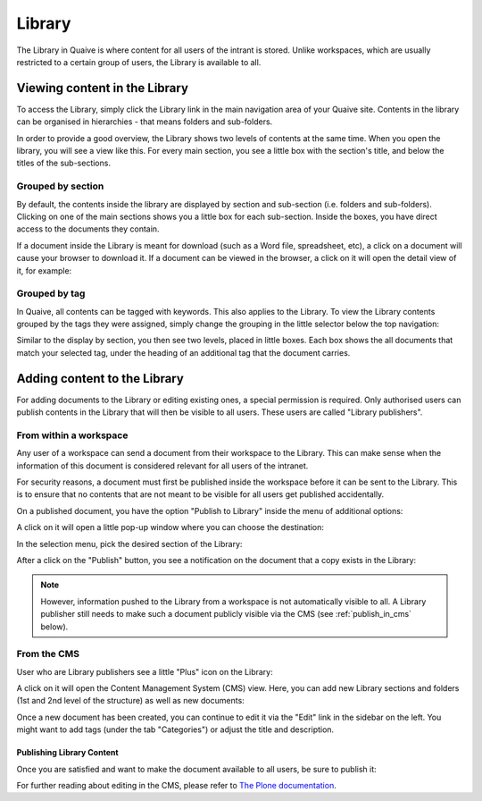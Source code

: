 Library
=======
.. versionadded:: 1.0

The Library in Quaive is where content for all users of the intrant is stored. Unlike workspaces, which are usually restricted to a certain group of users, the Library is available to all.

------------------------------
Viewing content in the Library
------------------------------

To access the Library, simply click the Library link in the main navigation area of your Quaive site. Contents in the library can be organised in hierarchies - that means folders and sub-folders.

In order to provide a good overview, the Library shows two levels of contents at the same time. When you open the library, you will see a view like this. For every main section, you see a little box with the section's title, and below the titles of the sub-sections.

.. image::  images/library-overview.jpeg


Grouped by section
------------------

By default, the contents inside the library are displayed by section and sub-section (i.e. folders and sub-folders). Clicking on one of the main sections shows you a little box for each sub-section. Inside the boxes, you have direct access to the documents they contain.

.. image::  images/library-section-overview.jpeg


If a document inside the Library is meant for download (such as a Word file, spreadsheet, etc), a click on a document will cause your browser to download it. If a document can be viewed in the browser, a click on it will open the detail view of it, for example:

.. image::  images/library-detail-view.jpeg


Grouped by tag
--------------

In Quaive, all contents can be tagged with keywords. This also applies to the Library. To view the Library contents grouped by the tags they were assigned, simply change the grouping in the little selector below the top navigation:

.. image::  images/library-change-grouping.jpeg


Similar to the display by section, you then see two levels, placed in little boxes. Each box shows the all documents that match your selected tag, under the heading of an additional tag that the document carries.

.. image::  images/library-grouped-by-tags.jpeg


-----------------------------
Adding content to the Library
-----------------------------

For adding documents to the Library or editing existing ones, a special permission is required. Only authorised users can publish contents in the Library that will then be visible to all users. These users are called "Library publishers".


From within a workspace
-----------------------

Any user of a workspace can send a document from their workspace to the Library. This can make sense when the information of this document is considered relevant for all users of the intranet.

For security reasons, a document must first be published inside the workspace before it can be sent to the Library. This is to ensure that no contents that are not meant to be visible for all users get published accidentally.

On a published document, you have the option "Publish to Library" inside the menu of additional options:

.. image::  images/library-publish-from-workspace.jpeg

A click on it will open a little pop-up window where you can choose the destination:

.. image::  images/library-publish-menu.jpeg

In the selection menu, pick the desired section of the Library:

.. image::  images/library-publish-menu-details.jpeg


After a click on the "Publish" button, you see a notification on the document that a copy exists in the Library:

.. image::  images/library-published-from-workspace.jpeg


.. note::

  However, information pushed to the Library from a workspace is not automatically visible to all. A Library publisher still needs to make such a document publicly visible via the CMS (see :ref:`publish_in_cms` below).

From the CMS
------------

User who are Library publishers see a little "Plus" icon on the Library:

.. image::  images/library-add-content.jpeg

A click on it will open the Content Management System (CMS) view. Here, you can add new Library sections and folders (1st and 2nd level of the structure) as well as new documents:

.. image::  images/library-add-content-from-cms.jpeg

Once a new document has been created, you can continue to edit it via the "Edit" link in the sidebar on the left. You might want to add tags (under the tab "Categories") or adjust the title and description.


.. _publish_in_cms:

Publishing Library Content
++++++++++++++++++++++++++

Once you are satisfied and want to make the document available to all users, be sure to publish it:

.. image::  images/library-publish-content-cms.jpeg

For further reading about editing in the CMS, please refer to `The Plone documentation <http://docs.plone.org/>`_.
